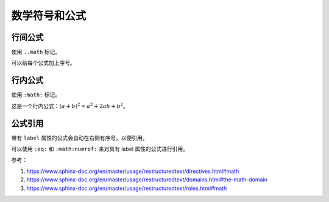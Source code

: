 .. vim: syntax=rst


数学符号和公式
==========================================

行间公式
~~~~~~~~~~~~~~~

使用 ``..math`` 标记。

.. math::
   :label: 33

   (a + b)^2  &=  (a + b)(a + b) \\
              &=  a^2 + 2ab + b^2

.. math:: 
   :label: abc

   {{n!} \over {r!\left( {n - r} \right)!}}

.. math:: (a + b)^2 = a^2 + 2ab + b^2
   :label: a


可以给每个公式加上序号。


行内公式
~~~~~~~~~~~~~~~

使用 ``:math:`` 标记。

这是一个行内公式：:math:`(a + b)^2 = a^2 + 2ab + b^2`。

公式引用
~~~~~~~~~~~~~~~~

带有 ``label`` 属性的公式会自动在右侧有序号，以便引用。

可以使用 ``:eq:`` 和 ``:math:numref:`` 来对具有 label 属性的公式进行引用。

参考：

1. https://www.sphinx-doc.org/en/master/usage/restructuredtext/directives.html#math

2. https://www.sphinx-doc.org/en/master/usage/restructuredtext/domains.html#the-math-domain

3. https://www.sphinx-doc.org/en/master/usage/restructuredtext/roles.html#math